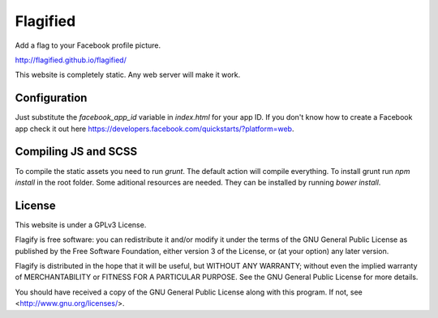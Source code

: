 Flagified
=========

Add a flag to your Facebook profile picture.

http://flagified.github.io/flagified/

This website is completely static. Any web server will make it work.


Configuration
-------------

Just substitute the `facebook_app_id` variable in `index.html` for your app ID. If you don't know how to create a Facebook app check it out here https://developers.facebook.com/quickstarts/?platform=web.

Compiling JS and SCSS
---------------------

To compile the static assets you need to run `grunt`. The default action will compile everything.
To install grunt run `npm install` in the root folder.
Some aditional resources are needed. They can be installed by running `bower install`.

License
-------

This website is under a GPLv3 License.

Flagify is free software: you can redistribute it and/or modify
it under the terms of the GNU General Public License as published by
the Free Software Foundation, either version 3 of the License, or
(at your option) any later version.

Flagify is distributed in the hope that it will be useful,
but WITHOUT ANY WARRANTY; without even the implied warranty of
MERCHANTABILITY or FITNESS FOR A PARTICULAR PURPOSE.  See the
GNU General Public License for more details.

You should have received a copy of the GNU General Public License
along with this program.  If not, see <http://www.gnu.org/licenses/>.
